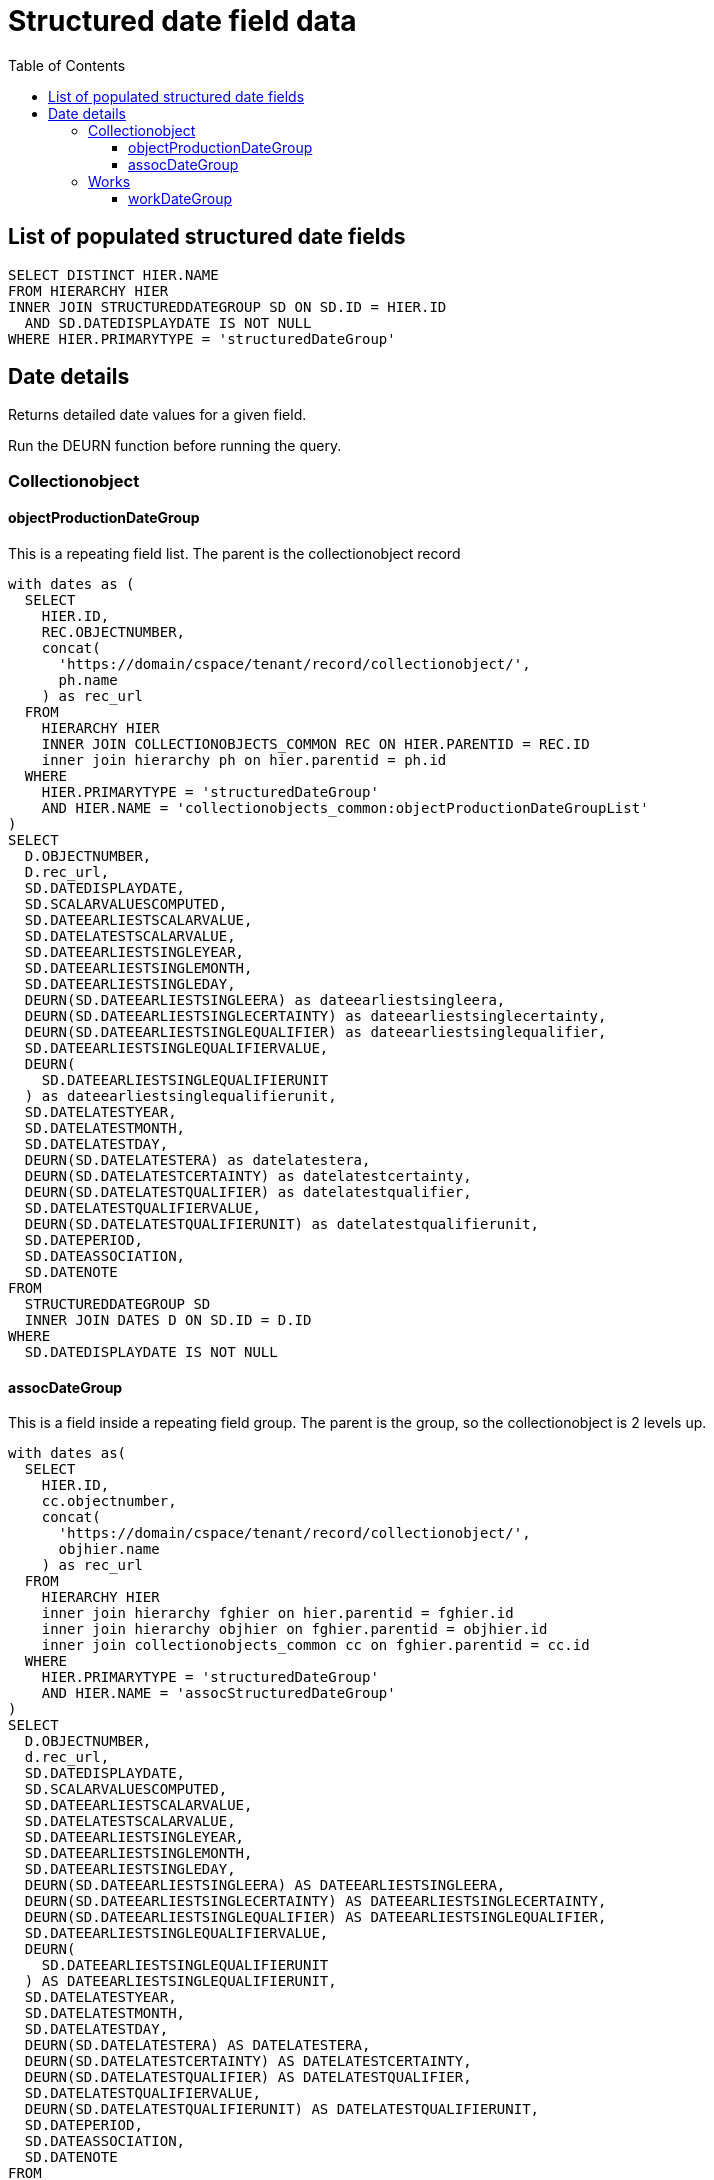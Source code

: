 :toc:
:toc-placement!:
:toclevels: 4

= Structured date field data

toc::[]

== List of populated structured date fields

[source,sql]
----
SELECT DISTINCT HIER.NAME
FROM HIERARCHY HIER
INNER JOIN STRUCTUREDDATEGROUP SD ON SD.ID = HIER.ID
  AND SD.DATEDISPLAYDATE IS NOT NULL
WHERE HIER.PRIMARYTYPE = 'structuredDateGroup'
----

== Date details

Returns detailed date values for a given field.

Run the DEURN function before running the query.

=== Collectionobject
==== objectProductionDateGroup

This is a repeating field list. The parent is the collectionobject record

[source,sql]
----
with dates as (
  SELECT
    HIER.ID,
    REC.OBJECTNUMBER,
    concat(
      'https://domain/cspace/tenant/record/collectionobject/',
      ph.name
    ) as rec_url
  FROM
    HIERARCHY HIER
    INNER JOIN COLLECTIONOBJECTS_COMMON REC ON HIER.PARENTID = REC.ID
    inner join hierarchy ph on hier.parentid = ph.id
  WHERE
    HIER.PRIMARYTYPE = 'structuredDateGroup'
    AND HIER.NAME = 'collectionobjects_common:objectProductionDateGroupList'
)
SELECT
  D.OBJECTNUMBER,
  D.rec_url,
  SD.DATEDISPLAYDATE,
  SD.SCALARVALUESCOMPUTED,
  SD.DATEEARLIESTSCALARVALUE,
  SD.DATELATESTSCALARVALUE,
  SD.DATEEARLIESTSINGLEYEAR,
  SD.DATEEARLIESTSINGLEMONTH,
  SD.DATEEARLIESTSINGLEDAY,
  DEURN(SD.DATEEARLIESTSINGLEERA) as dateearliestsingleera,
  DEURN(SD.DATEEARLIESTSINGLECERTAINTY) as dateearliestsinglecertainty,
  DEURN(SD.DATEEARLIESTSINGLEQUALIFIER) as dateearliestsinglequalifier,
  SD.DATEEARLIESTSINGLEQUALIFIERVALUE,
  DEURN(
    SD.DATEEARLIESTSINGLEQUALIFIERUNIT
  ) as dateearliestsinglequalifierunit,
  SD.DATELATESTYEAR,
  SD.DATELATESTMONTH,
  SD.DATELATESTDAY,
  DEURN(SD.DATELATESTERA) as datelatestera,
  DEURN(SD.DATELATESTCERTAINTY) as datelatestcertainty,
  DEURN(SD.DATELATESTQUALIFIER) as datelatestqualifier,
  SD.DATELATESTQUALIFIERVALUE,
  DEURN(SD.DATELATESTQUALIFIERUNIT) as datelatestqualifierunit,
  SD.DATEPERIOD,
  SD.DATEASSOCIATION,
  SD.DATENOTE
FROM
  STRUCTUREDDATEGROUP SD
  INNER JOIN DATES D ON SD.ID = D.ID
WHERE
  SD.DATEDISPLAYDATE IS NOT NULL
----

==== assocDateGroup

This is a field inside a repeating field group. The parent is the group, so the collectionobject is 2 levels up.

[source,sql]
----
with dates as(
  SELECT
    HIER.ID,
    cc.objectnumber,
    concat(
      'https://domain/cspace/tenant/record/collectionobject/',
      objhier.name
    ) as rec_url
  FROM
    HIERARCHY HIER
    inner join hierarchy fghier on hier.parentid = fghier.id
    inner join hierarchy objhier on fghier.parentid = objhier.id
    inner join collectionobjects_common cc on fghier.parentid = cc.id
  WHERE
    HIER.PRIMARYTYPE = 'structuredDateGroup'
    AND HIER.NAME = 'assocStructuredDateGroup'
)
SELECT
  D.OBJECTNUMBER,
  d.rec_url,
  SD.DATEDISPLAYDATE,
  SD.SCALARVALUESCOMPUTED,
  SD.DATEEARLIESTSCALARVALUE,
  SD.DATELATESTSCALARVALUE,
  SD.DATEEARLIESTSINGLEYEAR,
  SD.DATEEARLIESTSINGLEMONTH,
  SD.DATEEARLIESTSINGLEDAY,
  DEURN(SD.DATEEARLIESTSINGLEERA) AS DATEEARLIESTSINGLEERA,
  DEURN(SD.DATEEARLIESTSINGLECERTAINTY) AS DATEEARLIESTSINGLECERTAINTY,
  DEURN(SD.DATEEARLIESTSINGLEQUALIFIER) AS DATEEARLIESTSINGLEQUALIFIER,
  SD.DATEEARLIESTSINGLEQUALIFIERVALUE,
  DEURN(
    SD.DATEEARLIESTSINGLEQUALIFIERUNIT
  ) AS DATEEARLIESTSINGLEQUALIFIERUNIT,
  SD.DATELATESTYEAR,
  SD.DATELATESTMONTH,
  SD.DATELATESTDAY,
  DEURN(SD.DATELATESTERA) AS DATELATESTERA,
  DEURN(SD.DATELATESTCERTAINTY) AS DATELATESTCERTAINTY,
  DEURN(SD.DATELATESTQUALIFIER) AS DATELATESTQUALIFIER,
  SD.DATELATESTQUALIFIERVALUE,
  DEURN(SD.DATELATESTQUALIFIERUNIT) AS DATELATESTQUALIFIERUNIT,
  SD.DATEPERIOD,
  SD.DATEASSOCIATION,
  SD.DATENOTE
FROM
  STRUCTUREDDATEGROUP SD
  INNER JOIN DATES D ON SD.ID = D.ID
WHERE
  SD.DATEDISPLAYDATE IS NOT NULL
----

=== Works
==== workDateGroup

[source,sql]
----
WITH VOCABS AS (
  SELECT
    HIER.NAME AS ID,
    REPLACE(
      REPLACE(
        SHORTIDENTIFIER, 'cona_work', 'cona'
      ),
      'work',
      'local'
    ) AS VOCAB
  FROM
    WORKAUTHORITIES_COMMON WC
    INNER JOIN HIERARCHY HIER ON WC.ID = HIER.ID
),
DATES AS (
  SELECT
    HIER.ID,
    DEURN(WC.REFNAME) AS TERM,
    CONCAT(
      'https://domain/cspace/tenant/record/work/',
      V.VOCAB, '/', PH.NAME
    ) AS RECURL
  FROM
    HIERARCHY HIER
    INNER JOIN WORKS_COMMON WC ON HIER.PARENTID = WC.ID
    INNER JOIN HIERARCHY PH ON HIER.PARENTID = PH.ID
    INNER JOIN VOCABS V ON WC.INAUTHORITY = V.ID
  WHERE
    HIER.PRIMARYTYPE = 'structuredDateGroup'
    AND HIER.NAME = 'works_common:workDateGroupList'
)
SELECT
  D.TERM,
  D.RECURL,
  SD.DATEDISPLAYDATE,
  SD.SCALARVALUESCOMPUTED,
  SD.DATEEARLIESTSCALARVALUE,
  SD.DATELATESTSCALARVALUE,
  SD.DATEEARLIESTSINGLEYEAR,
  SD.DATEEARLIESTSINGLEMONTH,
  SD.DATEEARLIESTSINGLEDAY,
  DEURN(SD.DATEEARLIESTSINGLEERA) AS DATEEARLIESTSINGLEERA,
  DEURN(SD.DATEEARLIESTSINGLECERTAINTY) AS DATEEARLIESTSINGLECERTAINTY,
  DEURN(SD.DATEEARLIESTSINGLEQUALIFIER) AS DATEEARLIESTSINGLEQUALIFIER,
  SD.DATEEARLIESTSINGLEQUALIFIERVALUE,
  DEURN(
    SD.DATEEARLIESTSINGLEQUALIFIERUNIT
  ) AS DATEEARLIESTSINGLEQUALIFIERUNIT,
  SD.DATELATESTYEAR,
  SD.DATELATESTMONTH,
  SD.DATELATESTDAY,
  DEURN(SD.DATELATESTERA) AS DATELATESTERA,
  DEURN(SD.DATELATESTCERTAINTY) AS DATELATESTCERTAINTY,
  DEURN(SD.DATELATESTQUALIFIER) AS DATELATESTQUALIFIER,
  SD.DATELATESTQUALIFIERVALUE,
  DEURN(SD.DATELATESTQUALIFIERUNIT) AS DATELATESTQUALIFIERUNIT,
  SD.DATEPERIOD,
  SD.DATEASSOCIATION,
  SD.DATENOTE
FROM
  STRUCTUREDDATEGROUP SD
  INNER JOIN DATES D ON SD.ID = D.ID
WHERE
  SD.DATEDISPLAYDATE IS NOT NULL
----
